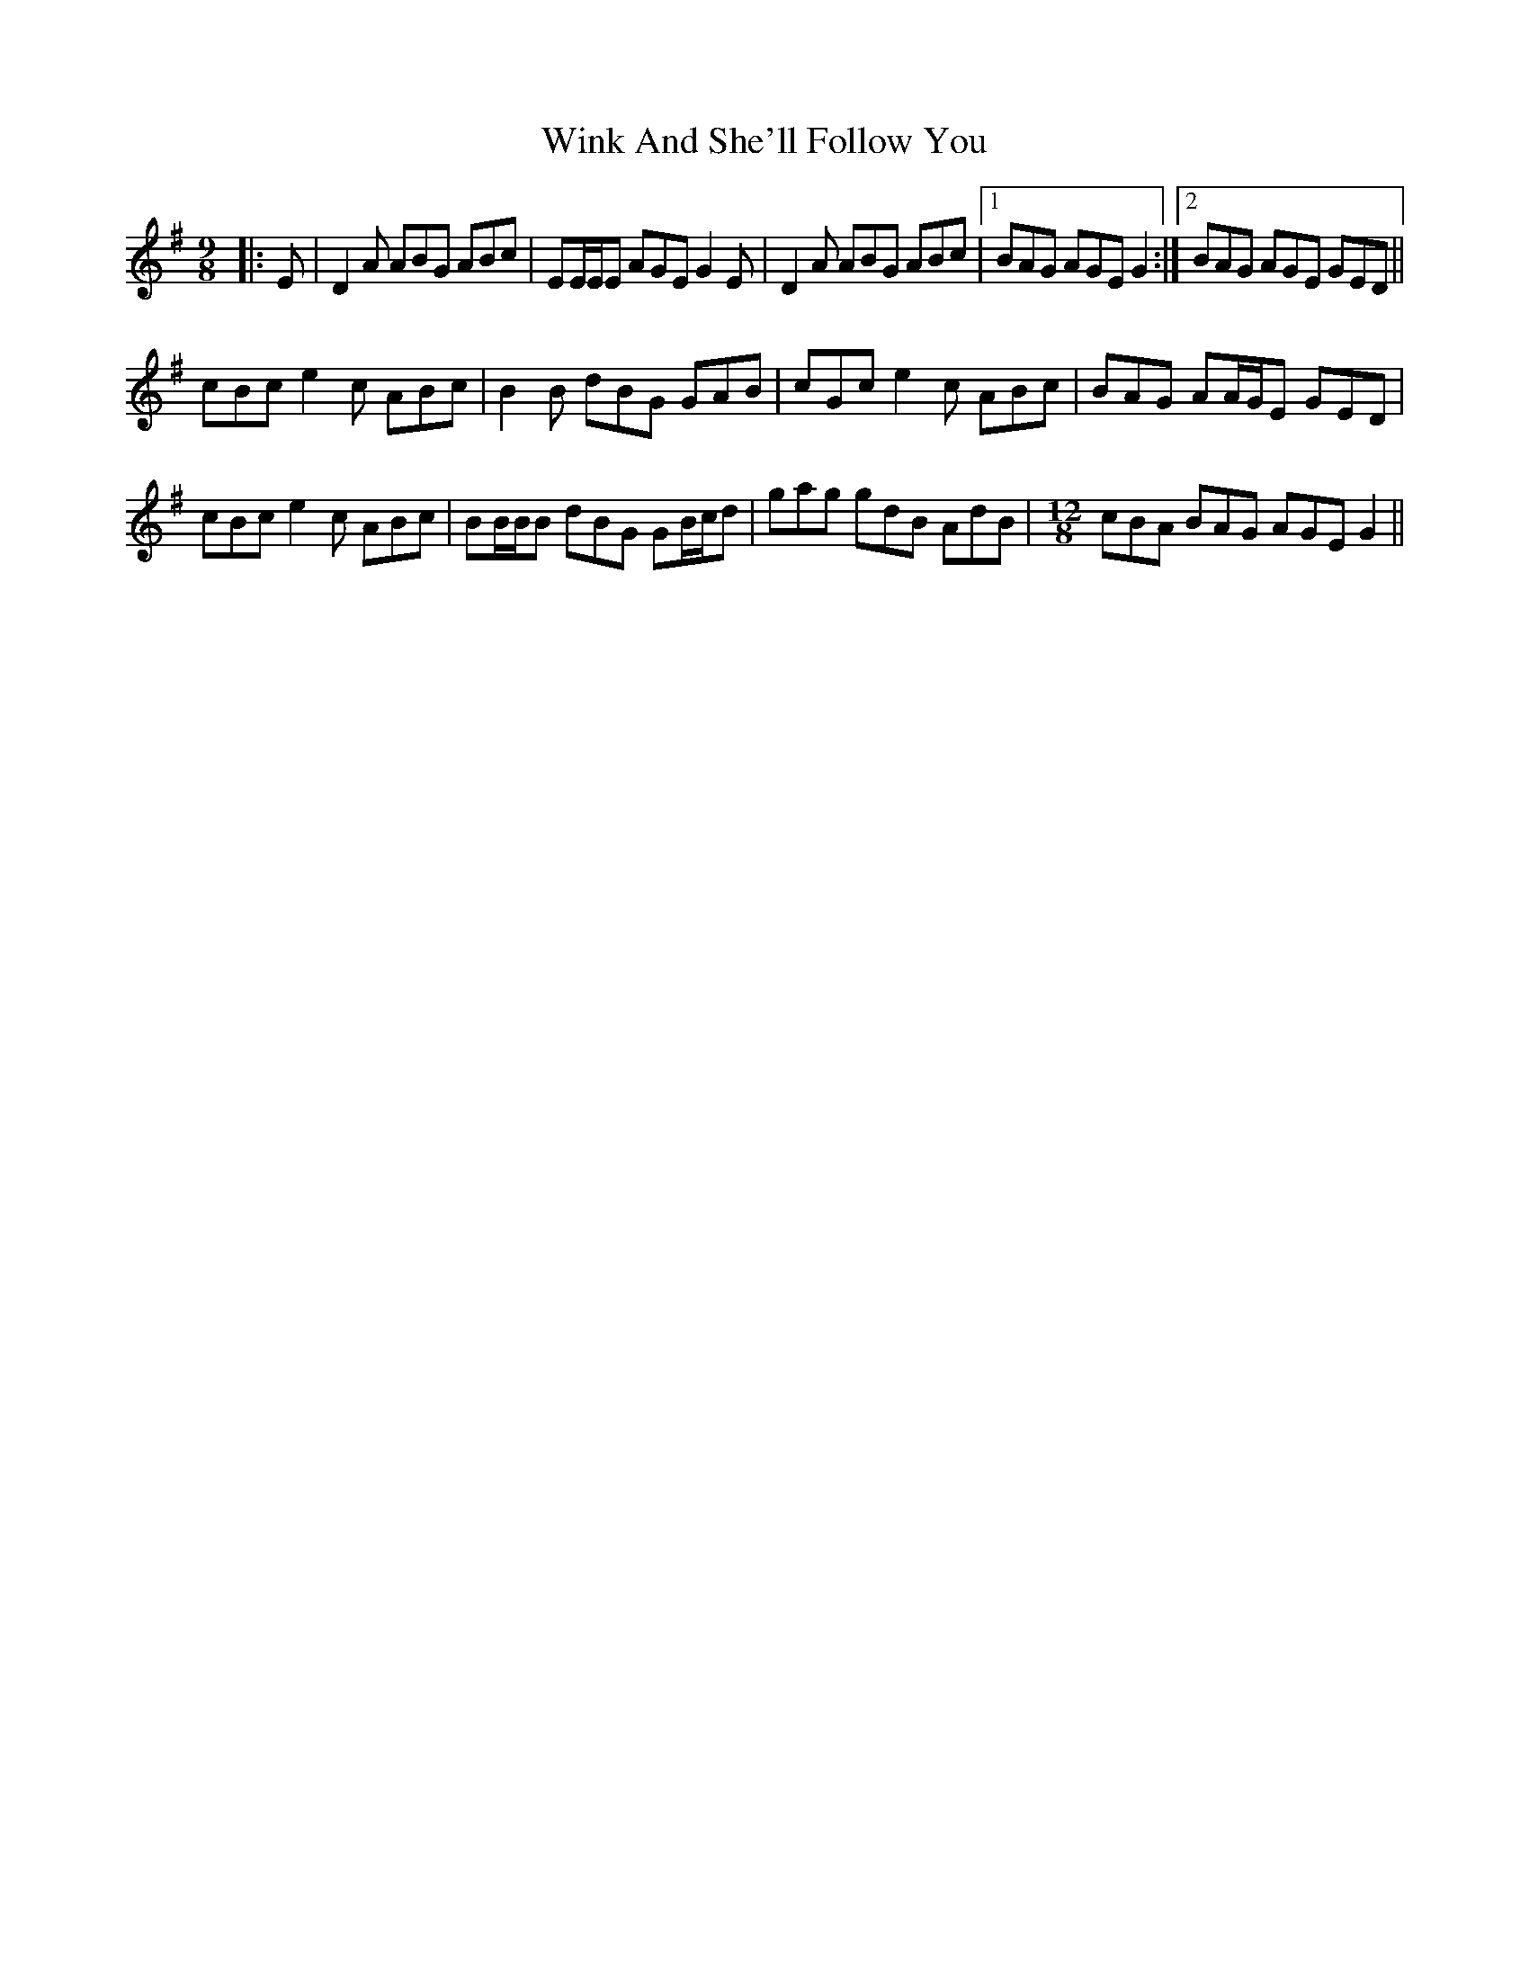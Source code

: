 X: 43130
T: Wink And She'll Follow You
R: slip jig
M: 9/8
K: Dmixolydian
|:E|D2 A ABG ABc|EE/E/E AGE G2 E|D2 A ABG ABc|1 BAG AGE G2:|2 BAG AGE GED||
cBc e2 c ABc|B2 B dBG GAB|cGc e2 c ABc|BAG AA/G/E GED|
cBc e2 c ABc|BB/B/B dBG GB/c/d|gag gdB AdB|[M:12/8] cBA BAG AGE G2||

